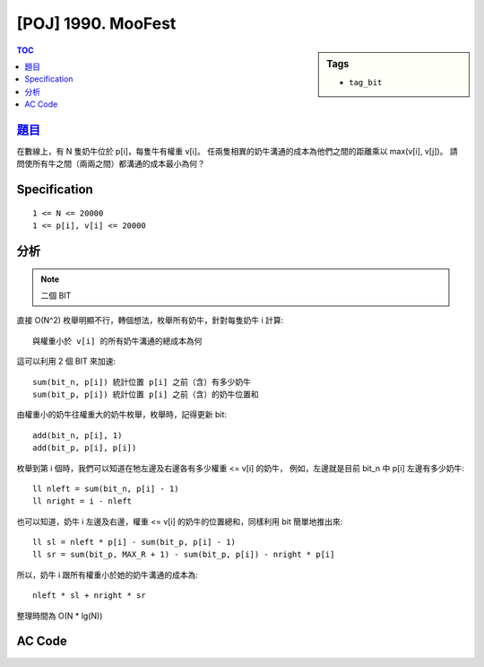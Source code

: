 #####################################
[POJ] 1990. MooFest
#####################################

.. sidebar:: Tags

    - ``tag_bit``

.. contents:: TOC
    :depth: 2


******************************************************
`題目 <http://poj.org/problem?id=1990>`_
******************************************************

在數線上，有 N 隻奶牛位於 p[i]，每隻牛有權重 v[i]。
任兩隻相異的奶牛溝通的成本為他們之間的距離乘以 max(v[i], v[j])。
請問使所有牛之間（兩兩之間）都溝通的成本最小為何？

************************
Specification
************************

::

    1 <= N <= 20000
    1 <= p[i], v[i] <= 20000

************************
分析
************************

.. note:: 二個 BIT

直接 O(N^2) 枚舉明顯不行，轉個想法，枚舉所有奶牛，針對每隻奶牛 i 計算::

    與權重小於 v[i] 的所有奶牛溝通的總成本為何

這可以利用 2 個 BIT 來加速::

    sum(bit_n, p[i]) 統計位置 p[i] 之前（含）有多少奶牛
    sum(bit_p, p[i]) 統計位置 p[i] 之前（含）的奶牛位置和

由權重小的奶牛往權重大的奶牛枚舉，枚舉時，記得更新 bit::

    add(bit_n, p[i], 1)
    add(bit_p, p[i], p[i])

枚舉到第 i 個時，我們可以知道在牠左邊及右邊各有多少權重 <= v[i] 的奶牛，
例如，左邊就是目前 bit_n 中 p[i] 左邊有多少奶牛::

    ll nleft = sum(bit_n, p[i] - 1)
    ll nright = i - nleft

也可以知道，奶牛 i 左邊及右邊，權重 <= v[i] 的奶牛的位置總和，同樣利用 bit 簡單地推出來::

    ll sl = nleft * p[i] - sum(bit_p, p[i] - 1)
    ll sr = sum(bit_p, MAX_R + 1) - sum(bit_p, p[i]) - nright * p[i]

所以，奶牛 i 跟所有權重小於她的奶牛溝通的成本為::

    nleft * sl + nright * sr

整理時間為 O(N * lg(N))

************************
AC Code
************************

.. code-block:: cpp
    :linenos:

    #include <cstdio>
    #include <cstring>
    #include <cstdlib>
    #include <map>
    #include <algorithm>
    using namespace std;

    #define st first
    #define nd second
    typedef long long ll;
    typedef pair<int, int> pii; // <v, pos>

    const int MAX_N = 20000;
    const int MAX_R = 20000;
    int N;
    pii cows[MAX_N];

    ll bit_n[MAX_N + 1];
    ll bit_p[MAX_N + 1];

    int sum(ll* bit, int i) {
        int s = 0;
        while (i > 0) {
            s += bit[i];
            i -= (i & -i);
        }
        return s;
    }

    void add(ll* bit, int i, int x) {
        while (i <= MAX_R) {
            bit[i] += x;
            i += (i & -i);
        }
    }

    int main() {
        scanf("%d", &N);
        for (int i = 0; i < N; i++) {
            scanf("%d %d", &cows[i].st, &cows[i].nd);
        }

        sort(cows, cows + N);

        ll ans = 0;
        for (int i = 0; i < N; i++) {
            int v = cows[i].st;
            int pos = cows[i].nd;

            ll nleft = sum(bit_n, pos - 1);
            ll nright = i - nleft;

            ll sleft = v * (nleft * pos - sum(bit_p, pos - 1));
            ll sright = v * (sum(bit_p, MAX_R + 1) - sum(bit_p, pos) - nright * pos);

            ans += sleft + sright;

            add(bit_n, pos, 1);
            add(bit_p, pos, pos);
        }

        printf("%lld\n", ans);

        return 0;
    }
